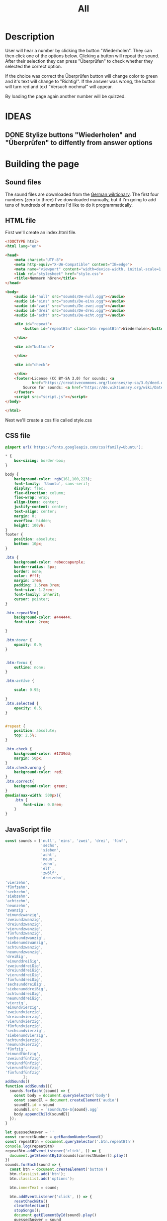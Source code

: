 #+title: All

* Description
User will hear a number by clicking the button "Wiederholen".
They can then click one of the options below. Clicking a button will repeat the sound.
After their selection they can press "Überprüfen" to check whether they selected the correct option.

If the choice was correct the Überprüfen button will change color to green and it's text will change to "Richtig!". If the answer was wrong, the button will turn red and text "Versuch nochmal" will appear.

By loading the page again another number will be quizzed.


* IDEAS
** DONE Stylize buttons "Wiederholen" and "Überprüfen" to diffently from answer options
:PROPERTIES:
:CUSTOM_ID: Stylize-wiederholen-überprüfen-buttons
:END:


* Building the page

** Sound files
The sound files are downloaded from the [[https://de.wiktionary.org/wiki/zwei][German wiktionary]]. The first four numbers (zero to three) I've downloaded manually, but if I'm going to add tens of hundreds of numbers I'd like to do it programmatically.


** HTML file
First we'll create an index.html file.

#+name: html_file
#+begin_src html :tangle index.html :comments link :noweb yes
<!DOCTYPE html>
<html lang="en">

<head>
    <meta charset="UTF-8">
    <meta http-equiv="X-UA-Compatible" content="IE=edge">
    <meta name="viewport" content="width=device-width, initial-scale=1.0">
    <link rel="stylesheet" href="style.css">
    <title>Nummern hören</title>
</head>

<body>
    <audio id="null" src="sounds/De-null.ogg"></audio>
    <audio id="eins" src="sounds/De-eins.ogg"></audio>
    <audio id="zwei" src="sounds/De-zwei.ogg"></audio>
    <audio id="drei" src="sounds/De-drei.ogg"></audio>
    <audio id="acht" src="sounds/De-acht.ogg"></audio>

    <div id="repeat">
        <button id="repeatBtn" class="btn repeatBtn">Wiederholen</button>

    </div>

    <div id="buttons">

    </div>

    <div id="check">

    </div>
    <footer>License (CC BY-SA 3.0) for sounds: <a
            href="https://creativecommons.org/licenses/by-sa/3.0/deed.en">here</a><br>
        Source for sounds: <a href="https://de.wiktionary.org/wiki/Datei:De-eins.ogg">here</a>
    </footer>
    <script src="script.js"></script>
</body>

</html>
#+end_src

Next we'll create a css file called style.css


** CSS file
#+name: css_file
#+begin_src css :tangle style.css :comments link
@import url('https://fonts.googleapis.com/css?family=Ubuntu');

,* {
    box-sizing: border-box;
}

body {
    background-color: rgb(161,100,223);
    font-family: 'Ubuntu', sans-serif;
    display: flex;
    flex-direction: column;
    flex-wrap: wrap;
    align-items: center;
    justify-content: center;
    text-align: center;
    margin: 0;
    overflow: hidden;
    height: 100vh;
}
footer {
    position: absolute;
    bottom: 10px;
}

.btn {
    background-color: rebeccapurple;
    border-radius: 5px;
    border: none;
    color: #fff;
    margin: 1rem;
    padding: 1.5rem 3rem;
    font-size: 1.2rem;
    font-family: inherit;
    cursor: pointer;
}

.btn.repeatBtn{
    background-color: #444444;
    font-size: 2rem;

}

.btn:hover {
    opacity: 0.9;
}


.btn:focus {
    outline: none;
}

.btn:active {

    scale: 0.95;

}
.btn.selected {
    opacity: 0.5;
}


#repeat {
    position: absolute;
    top: 2.5%;
}

.btn.check {
    background-color: #1739dd;
    margin: 50px;
}
.btn.check.wrong {
    background-color: red;
}
.btn.correct{
    background-color: green;
}
@media(max-width: 500px){
    .btn {
        font-size: 0.8rem;
    }
}
#+end_src


** JavaScript file
#+name: js_file
#+begin_src javascript :tangle script.js :comments link
const sounds = ['null', 'eins', 'zwei', 'drei', 'fünf',
                'sechs',
                'sieben',
                'acht',
                'neun',
                'zehn',
                'elf',
                'zwölf',
                'dreizehn',
'vierzehn',
'fünfzehn',
'sechzehn',
'siebzehn',
'achtzehn',
'neunzehn',
'zwanzig',
'einundzwanzig',
'zweiundzwanzig',
'dreiundzwanzig',
'vierundzwanzig',
'fünfundzwanzig',
'sechsundzwanzig',
'siebenundzwanzig',
'achtundzwanzig',
'neunundzwanzig',
'dreißig',
'einunddreißig',
'zweiunddreißig',
'dreiunddreißig',
'vierunddreißig',
'fünfunddreißig',
'sechsunddreißig',
'siebenunddreißig',
'achtunddreißig',
'neununddreißig',
'vierzig',
'einundvierzig',
'zweiundvierzig',
'dreiundvierzig',
'vierundvierzig',
'fünfundvierzig',
'sechsundvierzig',
'siebenundvierzig',
'achtundvierzig',
'neunundvierzig',
'fünfzig',
'einundfünfzig',
'zweiundfünfzig',
'dreiundfünfzig',
'vierundfünfzig',
'fünfundfünfzig'
        ];
addSounds()
function addSounds(){
  sounds.forEach((sound) => {
    const body = document.querySelector('body')
    const soundEl = document.createElement('audio')
    soundEl.id = sound
    soundEl.src = `sounds/De-${sound}.ogg`
    body.appendChild(soundEl)
  });
}

let guessedAnswer = ''
const correctNumber = getRandomNumberSound()
const repeatBtn = document.querySelector('.btn.repeatBtn')
console.log(repeatBtn)
repeatBtn.addEventListener('click', () => {
  document.getElementById(sounds[correctNumber]).play()
})
sounds.forEach(sound => {
  const btn = document.createElement('button')
  btn.classList.add('btn');
  btn.classList.add('options');

  btn.innerText = sound;

  btn.addEventListener('click', () => {
    resetCheckBtn()
    clearSelection()
    stopSongs();
    document.getElementById(sound).play()
    guessedAnswer = sound

    //add indicator for selected answer
    btn.classList.add('selected')
  })

  document.getElementById('buttons').
    appendChild(btn);
})

const checkEl = document.getElementById('check')
const checkBtn = document.createElement('button')

checkBtn.innerText = 'Überpfüfen'
checkBtn.classList.add('btn');
checkBtn.classList.add ('check')
checkBtn.addEventListener('click', () => {
  //remove correct and wrong classes in case user had already guessed
  checkBtn.classList.remove('correct')
  checkBtn.classList.remove('right')
  let correctAnswer = sounds[correctNumber]
  if (guessedAnswer === correctAnswer) {
    console.log('Correct answer')

    //add class "correct" in order to stylize it to show that the answer was correct
    checkBtn.classList.add('correct')
    checkBtn.innerText = 'Richtig!'
  } else {
    console.log('Wrong answer')
    checkBtn.classList.add('wrong')
    checkBtn.innerText = 'Versuch nochmal'
  }
})

checkEl.appendChild(checkBtn)

function stopSongs() {
  sounds.forEach(sound => {
    const song = document.getElementById(sound)
    song.pause();
    song.currentTime = 0;
  })
}

function getRandomNumberSound() {
  return Math.floor(Math.random() * sounds.length)
}

function clearSelection() {
  btns = document.querySelectorAll('.options')
  console.log('clear selection')
  btns.forEach((btn) => {
    btn.classList.remove('selected')
  })
}

function resetCheckBtn() {

  const checkBtn = document.querySelector('#check button')
  checkBtn.innerText = 'Überpfüfen'
  checkBtn.classList.remove('wrong')
}
#+end_src
